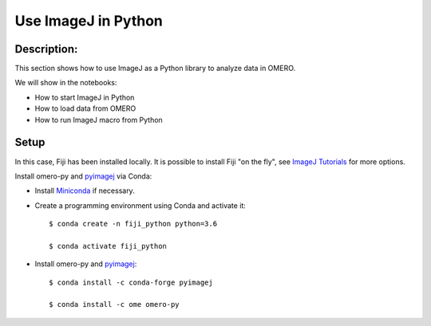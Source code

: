 Use ImageJ in Python
====================

Description:
------------

This section shows how to use ImageJ as a Python library to analyze data in OMERO.

We will show in the notebooks:

- How to start ImageJ in Python

- How to load data from OMERO

- How to run ImageJ macro from Python

Setup
-----

In this case, Fiji has been installed locally. It is possible to install Fiji "on the fly",
see `ImageJ Tutorials <https://nbviewer.jupyter.org/github/imagej/tutorials/blob/master/notebooks/ImageJ-Tutorials-and-Demo.ipynb>`_ for more options.

Install omero-py and `pyimagej <https://pypi.org/project/pyimagej/>`_ via Conda:

- Install `Miniconda <https://docs.conda.io/en/latest/miniconda.html>`_ if necessary.

- Create a programming environment using Conda and activate it::

    $ conda create -n fiji_python python=3.6

    $ conda activate fiji_python

- Install omero-py and `pyimagej <https://pypi.org/project/pyimagej/>`_::

    $ conda install -c conda-forge pyimagej

    $ conda install -c ome omero-py


